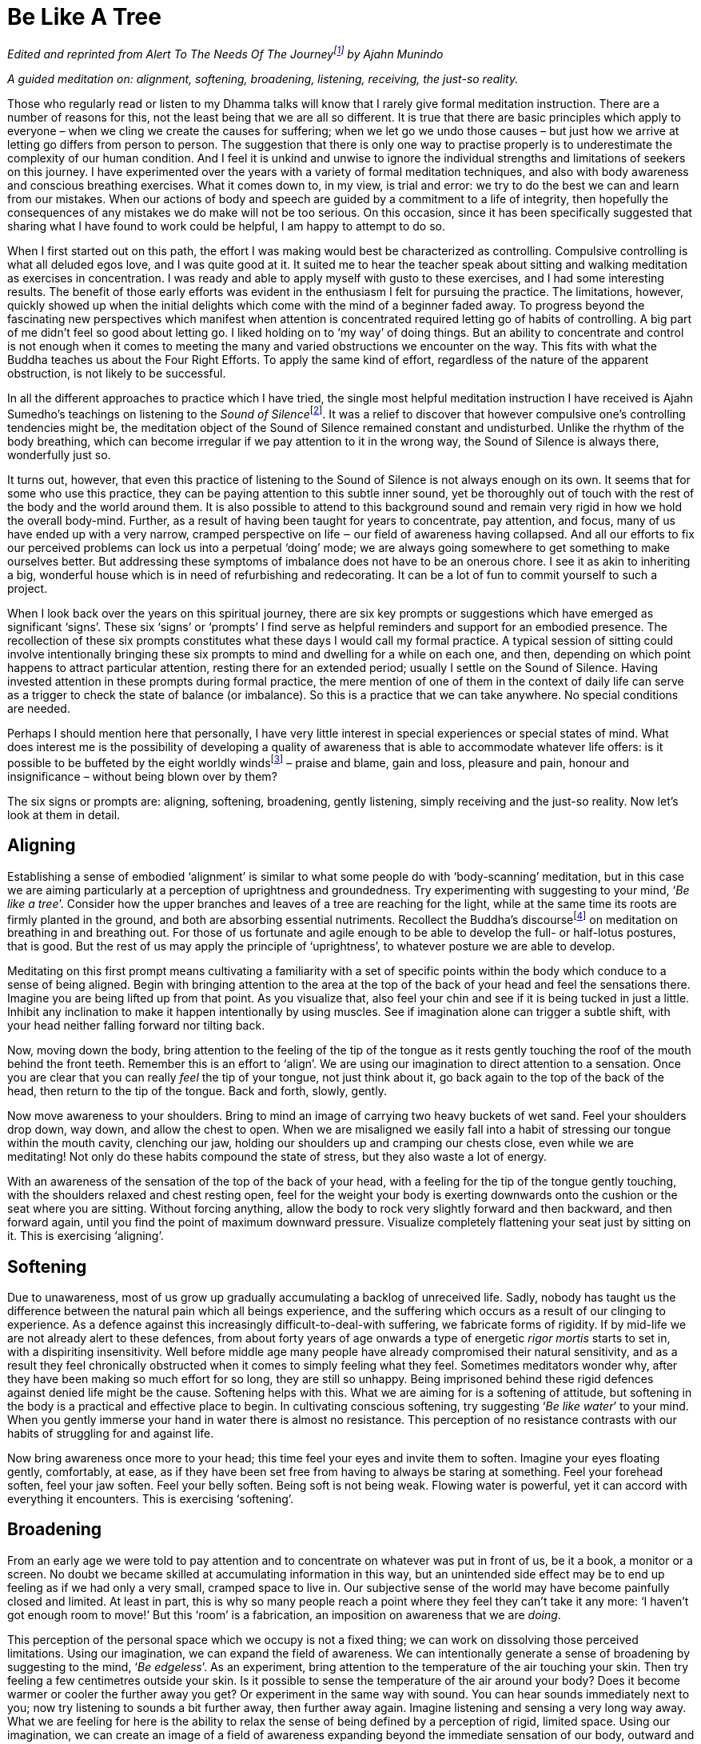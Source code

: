 = Be Like A Tree

_Edited and reprinted from __Alert To The Needs Of The
Journey__footnote:[link:https://forestsangha.org/teachings/books/alert-to-the-needs-of-the-journey?language=English[Alert To The Needs Of The Journey by Ajahn Munindo (2018)]] by Ajahn Munindo_

_A guided meditation on: alignment, softening, broadening, listening,
receiving, the just-so reality._

Those who regularly read or listen to my Dhamma talks will know that I
rarely give formal meditation instruction. There are a number of reasons
for this, not the least being that we are all so different. It is true
that there are basic principles which apply to everyone – when we cling
we create the causes for suffering; when we let go we undo those causes
– but just how we arrive at letting go differs from person to person.
The suggestion that there is only one way to practise properly is to
underestimate the complexity of our human condition. And I feel it is
unkind and unwise to ignore the individual strengths and limitations of
seekers on this journey. I have experimented over the years with a
variety of formal meditation techniques, and also with body awareness
and conscious breathing exercises. What it comes down to, in my view, is
trial and error: we try to do the best we can and learn from our
mistakes. When our actions of body and speech are guided by a commitment
to a life of integrity, then hopefully the consequences of any mistakes
we do make will not be too serious. On this occasion, since it has been
specifically suggested that sharing what I have found to work could be
helpful, I am happy to attempt to do so.

When I first started out on this path, the effort I was making would
best be characterized as controlling. Compulsive controlling is what all
deluded egos love, and I was quite good at it. It suited me to hear the
teacher speak about sitting and walking meditation as exercises in
concentration. I was ready and able to apply myself with gusto to these
exercises, and I had some interesting results. The benefit of those
early efforts was evident in the enthusiasm I felt for pursuing the
practice. The limitations, however, quickly showed up when the initial
delights which come with the mind of a beginner faded away. To progress
beyond the fascinating new perspectives which manifest when attention is
concentrated required letting go of habits of controlling. A big part of
me didn’t feel so good about letting go. I liked holding on to ‘my way’
of doing things. But an ability to concentrate and control is not enough
when it comes to meeting the many and varied obstructions we encounter
on the way. This fits with what the Buddha teaches us about the Four
Right Efforts. To apply the same kind of effort, regardless of the
nature of the apparent obstruction, is not likely to be successful.

In all the different approaches to practice which I have tried, the
single most helpful meditation instruction I have received is Ajahn
Sumedho’s teachings on listening to the __Sound of
Silence__footnote:[link:https://forestsangha.org/teachings/books/anthology-vol-4-the-sound-of-silence?language=English[Sound of Silence by Ajahn Sumedho]]. It was a relief to
discover that however compulsive one’s controlling tendencies might be,
the meditation object of the Sound of Silence remained constant and
undisturbed. Unlike the rhythm of the body breathing, which can become
irregular if we pay attention to it in the wrong way, the Sound of
Silence is always there, wonderfully just so.

It turns out, however, that even this practice of listening to the Sound
of Silence is not always enough on its own. It seems that for some who
use this practice, they can be paying attention to this subtle inner
sound, yet be thoroughly out of touch with the rest of the body and the
world around them. It is also possible to attend to this background
sound and remain very rigid in how we hold the overall body-mind.
Further, as a result of having been taught for years to concentrate, pay
attention, and focus, many of us have ended up with a very narrow,
cramped perspective on life ‒ our field of awareness having collapsed.
And all our efforts to fix our perceived problems can lock us into a
perpetual ‘doing’ mode; we are always going somewhere to get something
to make ourselves better. But addressing these symptoms of imbalance
does not have to be an onerous chore. I see it as akin to inheriting a
big, wonderful house which is in need of refurbishing and redecorating.
It can be a lot of fun to commit yourself to such a project.

When I look back over the years on this spiritual journey, there are six
key prompts or suggestions which have emerged as significant ‘signs’.
These six ‘signs’ or ‘prompts’ I find serve as helpful reminders and
support for an embodied presence. The recollection of these six prompts
constitutes what these days I would call my formal practice. A typical
session of sitting could involve intentionally bringing these six
prompts to mind and dwelling for a while on each one, and then,
depending on which point happens to attract particular attention,
resting there for an extended period; usually I settle on the Sound of
Silence. Having invested attention in these prompts during formal
practice, the mere mention of one of them in the context of daily life
can serve as a trigger to check the state of balance (or imbalance). So
this is a practice that we can take anywhere. No special conditions are
needed.

Perhaps I should mention here that personally, I have very little
interest in special experiences or special states of mind. What does
interest me is the possibility of developing a quality of awareness that
is able to accommodate whatever life offers: is it possible to be
buffeted by the eight worldly windsfootnote:[link:https://www.accesstoinsight.org/tipitaka/an/an08/an08.006.than.html[AN 8.6, Lokavipatti Sutta: The Failings of the World]] –
praise and blame, gain and loss, pleasure and pain, honour and
insignificance – without being blown over by them?

The six signs or prompts are: aligning, softening, broadening, gently
listening, simply receiving and the just-so reality. Now let’s look at
them in detail.

== Aligning

Establishing a sense of embodied ‘alignment’ is similar to what some
people do with ‘body-scanning’ meditation, but in this case we are
aiming particularly at a perception of uprightness and groundedness. Try
experimenting with suggesting to your mind, ‘__Be like a tree__’.
Consider how the upper branches and leaves of a tree are reaching for
the light, while at the same time its roots are firmly planted in the
ground, and both are absorbing essential nutriments. Recollect the
Buddha’s discoursefootnote:[link:https://www.accesstoinsight.org/tipitaka/mn/mn.118.than.html[MN 118, Anapanasati Sutta: Mindfulness of Breathing]] on meditation on
breathing in and breathing out. For those of us fortunate and agile
enough to be able to develop the full- or half-lotus postures, that is
good. But the rest of us may apply the principle of ‘uprightness’, to
whatever posture we are able to develop.

Meditating on this first prompt means cultivating a familiarity with a
set of specific points within the body which conduce to a sense of being
aligned. Begin with bringing attention to the area at the top of the
back of your head and feel the sensations there. Imagine you are being
lifted up from that point. As you visualize that, also feel your chin
and see if it is being tucked in just a little. Inhibit any inclination
to make it happen intentionally by using muscles. See if imagination
alone can trigger a subtle shift, with your head neither falling forward
nor tilting back.

Now, moving down the body, bring attention to the feeling of the tip of
the tongue as it rests gently touching the roof of the mouth behind the
front teeth. Remember this is an effort to ‘align’. We are using our
imagination to direct attention to a sensation. Once you are clear that
you can really _feel_ the tip of your tongue, not just think about it,
go back again to the top of the back of the head, then return to the tip
of the tongue. Back and forth, slowly, gently.

Now move awareness to your shoulders. Bring to mind an image of carrying
two heavy buckets of wet sand. Feel your shoulders drop down, way down,
and allow the chest to open. When we are misaligned we easily fall into
a habit of stressing our tongue within the mouth cavity, clenching our
jaw, holding our shoulders up and cramping our chests close, even while
we are meditating! Not only do these habits compound the state of
stress, but they also waste a lot of energy.

With an awareness of the sensation of the top of the back of your head,
with a feeling for the tip of the tongue gently touching, with the
shoulders relaxed and chest resting open, feel for the weight your body
is exerting downwards onto the cushion or the seat where you are
sitting. Without forcing anything, allow the body to rock very slightly
forward and then backward, and then forward again, until you find the
point of maximum downward pressure. Visualize completely flattening your
seat just by sitting on it. This is exercising ‘aligning’.

== Softening

Due to unawareness, most of us grow up gradually accumulating a backlog
of unreceived life. Sadly, nobody has taught us the difference between
the natural pain which all beings experience, and the suffering which
occurs as a result of our clinging to experience. As a defence against
this increasingly difficult-to-deal-with suffering, we fabricate forms
of rigidity. If by mid-life we are not already alert to these defences,
from about forty years of age onwards a type of energetic _rigor mortis_
starts to set in, with a dispiriting insensitivity. Well before middle
age many people have already compromised their natural sensitivity, and
as a result they feel chronically obstructed when it comes to simply
feeling what they feel. Sometimes meditators wonder why, after they have
been making so much effort for so long, they are still so unhappy. Being
imprisoned behind these rigid defences against denied life might be the
cause. Softening helps with this. What we are aiming for is a softening
of attitude, but softening in the body is a practical and effective
place to begin. In cultivating conscious softening, try suggesting ‘__Be
like water__’ to your mind. When you gently immerse your hand in water
there is almost no resistance. This perception of no resistance
contrasts with our habits of struggling for and against life.

Now bring awareness once more to your head; this time feel your eyes and
invite them to soften. Imagine your eyes floating gently, comfortably,
at ease, as if they have been set free from having to always be staring
at something. Feel your forehead soften, feel your jaw soften. Feel your
belly soften. Being soft is not being weak. Flowing water is powerful,
yet it can accord with everything it encounters. This is exercising
‘softening’.

== Broadening

From an early age we were told to pay attention and to concentrate on
whatever was put in front of us, be it a book, a monitor or a screen. No
doubt we became skilled at accumulating information in this way, but an
unintended side effect may be to end up feeling as if we had only a very
small, cramped space to live in. Our subjective sense of the world may
have become painfully closed and limited. At least in part, this is why
so many people reach a point where they feel they can’t take it any
more: ‘I haven’t got enough room to move!’ But this ‘room’ is a
fabrication, an imposition on awareness that we are _doing_.

This perception of the personal space which we occupy is not a fixed
thing; we can work on dissolving those perceived limitations. Using our
imagination, we can expand the field of awareness. We can intentionally
generate a sense of broadening by suggesting to the mind, ‘__Be
edgeless__’. As an experiment, bring attention to the temperature of the
air touching your skin. Then try feeling a few centimetres outside your
skin. Is it possible to sense the temperature of the air around your
body? Does it become warmer or cooler the further away you get? Or
experiment in the same way with sound. You can hear sounds immediately
next to you; now try listening to sounds a bit further away, then
further away again. Imagine listening and sensing a very long way away.
What we are feeling for here is the ability to relax the sense of being
defined by a perception of rigid, limited space. Using our imagination,
we can create an image of a field of awareness expanding beyond the
immediate sensation of our body, outward and ever-increasing, with the
suggestion, ‘__Be edgeless__’. We are interested in a field of awareness
vast enough to accommodate all of life. This is exercising ‘broadening’.

== Gently Listening

If you can hear the high-frequency internal ringing of the Sound of
Silence, by gently listening to this sound you can discover a different
way of paying attention. When we send attention out through our eyes, we
easily narrow our field of awareness. We often equate paying attention
with excluding everything other than the object on which we are
focusing. This has its uses when intense concentration is what is called
for, but it is distinctly unhelpful when this way of paying attention
becomes our everyday mode of operating. It leads to an insensitive,
closed-off type of attention, not a skilful, sensitive attunement. If we
want to be able to see beyond the deluding stories that we have hitherto
believed, we need to be able to tune in sensitively to what life is
presenting to us. Being closed off and insensitive is the last thing we
need.

Turning attention towards our ears and listening, and away from our eyes
and looking, can relax the way in which we pay attention. Listening is a
360 degrees application of attention. Listening is less ‘doing’ and more
‘allowing’, less ‘selecting’ and more ‘according with’. To support
easing out of the picking and choosing mode, try suggesting to your
mind, ‘__Gently listen__’. Intentionally listening in this way to the
sound of silence is cultivating a new disposition or attitude towards
experience. Instead of always controlling what appears in awareness and
trying to ‘get something’ out of experience, we simply open to what at
this moment is available and willing to learn. This is exercising
‘gentle listening’.

== Simply Receiving

When we have learnt to relax the way in which we pay attention and to
open ourselves to be available to learn from everything that life offers
us, this means we have already loosened our grasp on compulsive
tendencies to control. If we keep checking to see whether we are still
controlling, or still trying to not control, that means we are still
caught in controlling. It is only when we have grown tired of deluded
ego’s dishonest games that our compulsive tendencies to want to be in
charge fall away. We don’t drop them by trying to drop them. Letting go
happens when we see with insight that clinging is fruitless. This is why
the Buddha said, _It is because of not seeing two things that you stay
stuck in samsara: not seeing suffering and not seeing the causes of
suffering_. Trying to let go only perpetuates the struggle. Rather, make
the suggestion to your mind, ‘__Simply receive__’. Trust that this
receptivity has within it the potential to see clearly, to understand,
and that it is understanding which brings about letting go. Don’t be
afraid that cultivating such sensitive receptivity will lead to a kind
of passive selfishness. When there is such a quality of awareness, any
expression of selfishness is more likely to be seen for what it is: a
tired and painful limitation that we are imposing on awareness.

== The Just-So Reality

What we are aiming at being receptive to is the just-so reality of this
moment. If there is fear, receive fear into an expanded field of
awareness and allow fear to be ‘just so’. If there is anger, receive the
anger and allow it to be ‘just so’. If there is wanting, not-wanting,
liking, disliking, receive it all and contemplate that is it’s all
just-so. There are causes for the conditions of this moment to appear as
they do here and now. Our task is to develop the quality of attention
which has the capacity to receive this just-so reality, honestly:
nothing added and nothing taken away. We are not programming ourselves
to believe in the just-so reality. As with the other prompts, the
suggestion to recollect the just-so reality supports honest, careful
receptivity of this moment.

image::sectionbreak.png[]

== Encouragement

Over the years I have witnessed many meditators trying to squeeze
themselves into forms which clearly don’t suit them, so perhaps some
will find it helpful to know there is more than one way to climb a
mountain. Parents lovingly encourage their children to develop according
to their abilities. Alert to the individual needs of their children,
parents give them permission to experiment and to discover for
themselves what works. Wise yoga teachers warn their students against
using force as they become acquainted with the _asanas_. Hopefully, wise
meditation teachers will also tune into the abilities and needs of their
students, giving them the freedom to discover what works and encouraging
them to ask what is it that truly nourishes selfless confidence.

Thank you very much for your attention.

image::munindo.jpg[]

